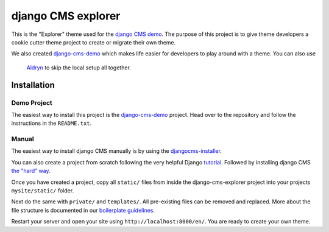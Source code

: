 ###################
django CMS explorer
###################

.. image:: https://raw.githubusercontent.com/divio/django-cms/develop/docs/images/try-with-aldryn.png
   :target: http://demo.django-cms.org/
   :alt: Try demo with Aldryn Cloud

This is the "Explorer" theme used for the `django CMS demo <http://demo.django-cms.org/>`_.
The purpose of this project is to give theme developers a cookie cutter theme
project to create or migrate their own theme.

.. image:: https://raw.githubusercontent.com/divio/django-cms-explorer/master/static/img/visuals/explorer-preview.png

We also created `django-cms-demo <https://github.com/divio/django-cms-demo>`_
which makes life easier for developers to play around with a theme. You can also use
 `Aldryn <http://www.aldryn.com>`_ to skip the local setup all together.


************
Installation
************

Demo Project
------------

The easiest way to install this project is the
`django-cms-demo <https://github.com/divio/django-cms-demo>`_ project.
Head over to the repository and follow the instructions in the
``README.txt``.

Manual
------

The easiest way to install django CMS manually is by using the
`djangocms-installer <http://docs.django-cms.org/en/develop/introduction/install.html>`_.

You can also create a project from scratch following the very helpful Django
`tutorial <https://docs.djangoproject.com/en/1.9/intro/tutorial01/>`_.
Followed by installing django CMS `the "hard" way
<http://docs.django-cms.org/en/develop/how_to/install.html>`_.

Once you have created a project, copy all ``static/`` files from inside the
django-cms-explorer project into your projects ``mysite/static/`` folder.

Next do the same with ``private/`` and ``templates/``. All pre-existing
files can be removed and replaced. More about the file structure is documented
in our `boilerplate guidelines <https://aldryn-boilerplate-bootstrap3.readthedocs.org/en/latest/structure/index.html>`_.

Restart your server and open your site using ``http://localhost:8000/en/``.
You are ready to create your own theme.
